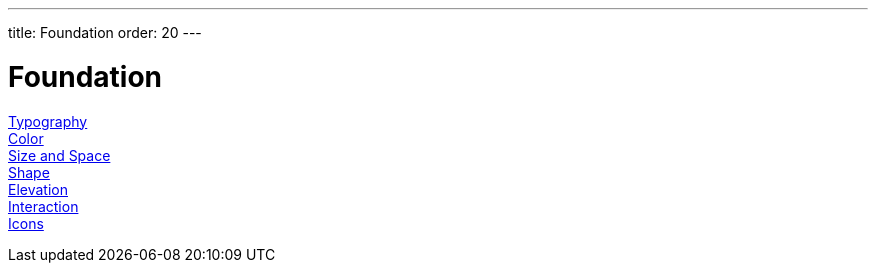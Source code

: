 ---
title: Foundation
order: 20
---

= Foundation

<<typography#, Typography>>::

<<color#, Color>>::

<<size-space#, Size and Space>>::

<<shape#, Shape>>::

<<elevation#, Elevation>>::

<<interaction#, Interaction>>::

<<icons#, Icons>>::
